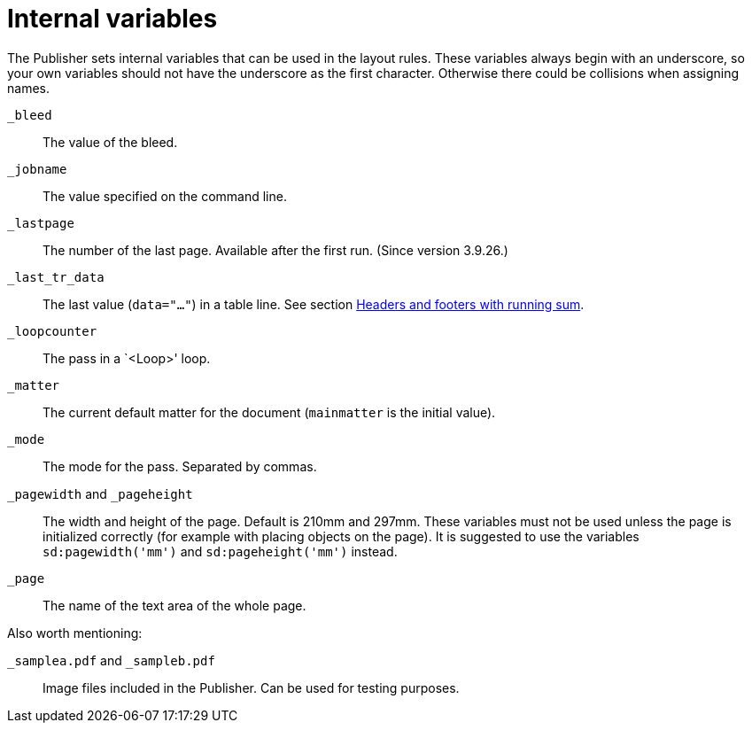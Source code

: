 [appendix]
[[ch-internalvariables]]
= Internal variables

The Publisher sets internal variables that can be used in the layout rules.
These variables always begin with an underscore, so your own variables should not have the underscore as the first character.
Otherwise there could be collisions when assigning names.

`_bleed`::
  The value of the bleed.

`_jobname`::
  The value specified on the command line.

`_lastpage`::
  The number of the last page. Available after the first run. (Since version 3.9.26.)

`_last_tr_data`::
  The last value (`data="..."`) in a table line.  See section <<ch-tab-runningsum,Headers and footers with running sum>>.

`_loopcounter`::
  The pass in a `<Loop>' loop.

`_matter`::
  The current default matter for the document (`mainmatter` is the initial value).

`_mode`::
  The mode for the pass. Separated by commas.

`_pagewidth` and `_pageheight`::
  The width and height of the page. Default is 210mm and 297mm. These variables must not be used unless the page is initialized correctly (for example with placing objects on the page). It is suggested to use the variables `sd:pagewidth('mm')` and `sd:pageheight('mm')` instead.

`_page`::
   The name of the text area of the whole page.

Also worth mentioning:

`_samplea.pdf` and `_sampleb.pdf`::
   Image files included in the Publisher. Can be used for testing purposes.

// EOF


